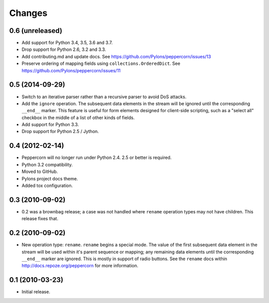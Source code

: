 Changes
=======

0.6 (unreleased)
----------------

- Add support for Python 3.4, 3.5, 3.6 and 3.7.

- Drop support for Python 2.6, 3.2 and 3.3.

- Add contributing.md and update docs. See
  https://github.com/Pylons/peppercorn/issues/13

- Preserve ordering of mapping fields using ``collections.OrderedDict``. See
  https://github.com/Pylons/peppercorn/issues/11

0.5 (2014-09-29)
----------------

- Switch to an iterative parser rather than a recursive parser to avoid
  DoS attacks.

- Add the ``ignore`` operation. The subsequent data elements in the stream
  will be ignored until the corresponding ``__end__`` marker.  This feature
  is useful for form elements designed for client-side scripting, such as a
  "select all" checkbox in the middle of a list of other kinds of fields.

- Add support for Python 3.3.

- Drop support for Python 2.5 / Jython.

0.4 (2012-02-14)
----------------

- Peppercorn will no longer run under Python 2.4.  2.5 or better is required.

- Python 3.2 compatibility.

- Moved to GitHub.

- Pylons project docs theme.

- Added tox configuration.

0.3 (2010-09-02)
----------------

- 0.2 was a brownbag release; a case was not handled where ``rename``
  operation types may not have children.  This release fixes that.

0.2 (2010-09-02)
----------------

- New operation type: ``rename``.  ``rename`` begins a special mode.
  The value of the first subsequent data element in the stream will be
  used within it's parent sequence or mapping; any remaining data
  elements until the corresponding ``__end__`` marker are ignored.
  This is mostly in support of radio buttons.  See the ``rename`` docs
  within `http://docs.repoze.org/peppercorn
  <http://docs.repoze.org/peppercorn>`_ for more information.

0.1 (2010-03-23)
----------------

- Initial release.
